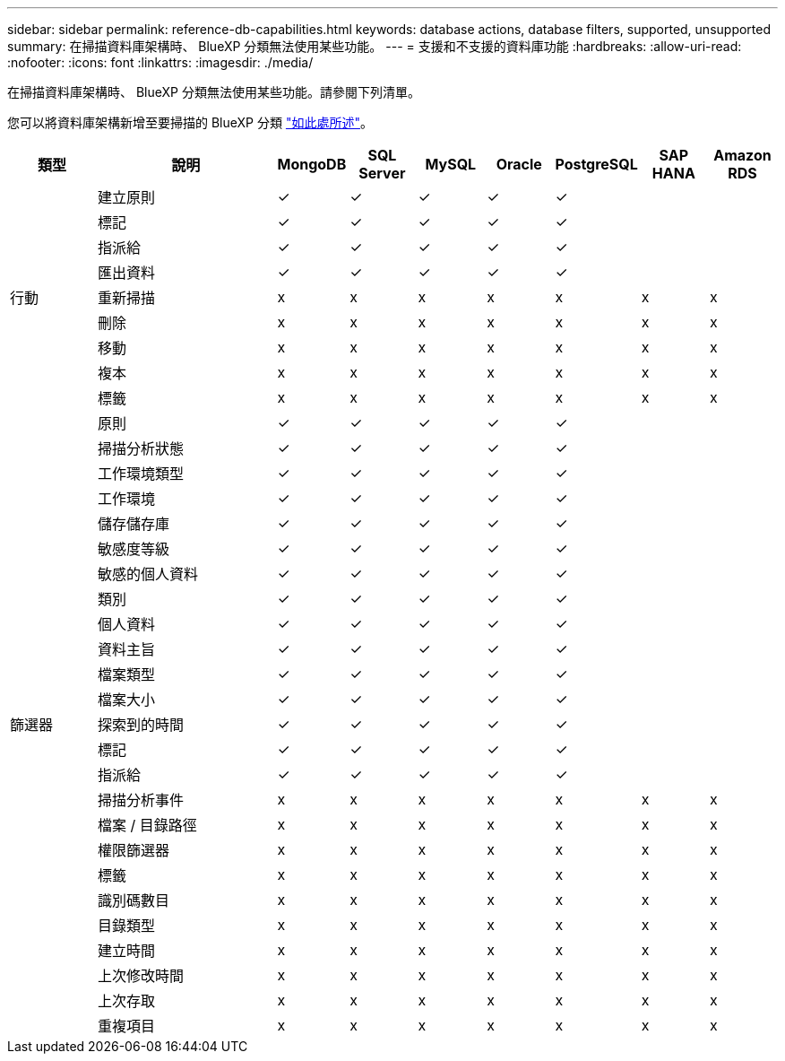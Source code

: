 ---
sidebar: sidebar 
permalink: reference-db-capabilities.html 
keywords: database actions, database filters, supported, unsupported 
summary: 在掃描資料庫架構時、 BlueXP 分類無法使用某些功能。 
---
= 支援和不支援的資料庫功能
:hardbreaks:
:allow-uri-read: 
:nofooter: 
:icons: font
:linkattrs: 
:imagesdir: ./media/


[role="lead"]
在掃描資料庫架構時、 BlueXP 分類無法使用某些功能。請參閱下列清單。

您可以將資料庫架構新增至要掃描的 BlueXP 分類 link:task-scanning-databases.html["如此處所述"^]。

[cols="12,25,9,9,9,9,9,9,9"]
|===
| 類型 | 說明 | MongoDB | SQL Server | MySQL | Oracle | PostgreSQL | SAP HANA | Amazon RDS 


.9+| 行動 | 建立原則 | ✓ | ✓ | ✓ | ✓ | ✓ |  |  


| 標記 | ✓ | ✓ | ✓ | ✓ | ✓ |  |  


| 指派給 | ✓ | ✓ | ✓ | ✓ | ✓ |  |  


| 匯出資料 | ✓ | ✓ | ✓ | ✓ | ✓ |  |  


| 重新掃描 | x | x | x | x | x | x | x 


| 刪除 | x | x | x | x | x | x | x 


| 移動 | x | x | x | x | x | x | x 


| 複本 | x | x | x | x | x | x | x 


| 標籤 | x | x | x | x | x | x | x 


.25+| 篩選器 | 原則 | ✓ | ✓ | ✓ | ✓ | ✓ |  |  


| 掃描分析狀態 | ✓ | ✓ | ✓ | ✓ | ✓ |  |  


| 工作環境類型 | ✓ | ✓ | ✓ | ✓ | ✓ |  |  


| 工作環境 | ✓ | ✓ | ✓ | ✓ | ✓ |  |  


| 儲存儲存庫 | ✓ | ✓ | ✓ | ✓ | ✓ |  |  


| 敏感度等級 | ✓ | ✓ | ✓ | ✓ | ✓ |  |  


| 敏感的個人資料 | ✓ | ✓ | ✓ | ✓ | ✓ |  |  


| 類別 | ✓ | ✓ | ✓ | ✓ | ✓ |  |  


| 個人資料 | ✓ | ✓ | ✓ | ✓ | ✓ |  |  


| 資料主旨 | ✓ | ✓ | ✓ | ✓ | ✓ |  |  


| 檔案類型 | ✓ | ✓ | ✓ | ✓ | ✓ |  |  


| 檔案大小 | ✓ | ✓ | ✓ | ✓ | ✓ |  |  


| 探索到的時間 | ✓ | ✓ | ✓ | ✓ | ✓ |  |  


| 標記 | ✓ | ✓ | ✓ | ✓ | ✓ |  |  


| 指派給 | ✓ | ✓ | ✓ | ✓ | ✓ |  |  


| 掃描分析事件 | x | x | x | x | x | x | x 


| 檔案 / 目錄路徑 | x | x | x | x | x | x | x 


| 權限篩選器 | x | x | x | x | x | x | x 


| 標籤 | x | x | x | x | x | x | x 


| 識別碼數目 | x | x | x | x | x | x | x 


| 目錄類型 | x | x | x | x | x | x | x 


| 建立時間 | x | x | x | x | x | x | x 


| 上次修改時間 | x | x | x | x | x | x | x 


| 上次存取 | x | x | x | x | x | x | x 


| 重複項目 | x | x | x | x | x | x | x 
|===